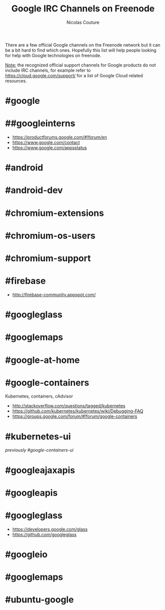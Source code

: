 #+BEGIN_COMMENT
.. title: Google IRC Channels on Freenode
.. slug: google-freenode-irc-channels
.. date: 2016-09-20 23:09:09 UTC
.. tags: google cloud, IRC, freenode
.. category: cloud
.. link: 
.. description: Google Cloud IRC channels on freenode
.. type: text
#+END_COMMENT

#+TITLE: Google IRC Channels on Freenode
#+AUTHOR: Nicolas Couture
#+EMAIL: (concat "nicolas.couture" at-sign "gmail.com")
#+LANGUAGE:  en
#+OPTIONS:   H:4 num:nil toc:2

There are a few official Google channels on the Freenode network but it can be a bit hard to find which ones. Hopefully this list will help people looking for help with Google technologies on freenode.

_Note:_ the recognized official support channels for Google products do not include IRC channels, for example refer to https://cloud.google.com/support/ for a list of Google Cloud related resources.

* #google
* ##googleinterns
       - https://productforums.google.com/#!forum/en
       - https://www.google.com/contact
       - https://www.google.com/appsstatus
* #android
* #android-dev
* #chromium-extensions
* #chromium-os-users
* #chromium-support
* #firebase
- http://firebase-community.appspot.com/
* #googleglass
* #googlemaps
* #google-at-home
* #google-containers
Kubernetes, containers, cAdvisor
- http://stackoverflow.com/questions/tagged/kubernetes
- https://github.com/kubernetes/kubernetes/wiki/Debugging-FAQ
- https://groups.google.com/forum/#!forum/google-containers
* #kubernetes-ui
/previously #google-containers-ui/
* #googleajaxapis
* #googleapis
* #googleglass
- https://developers.google.com/glass
- https://github.com/googleglass
* #googleio
* #googlemaps
* #ubuntu-google
